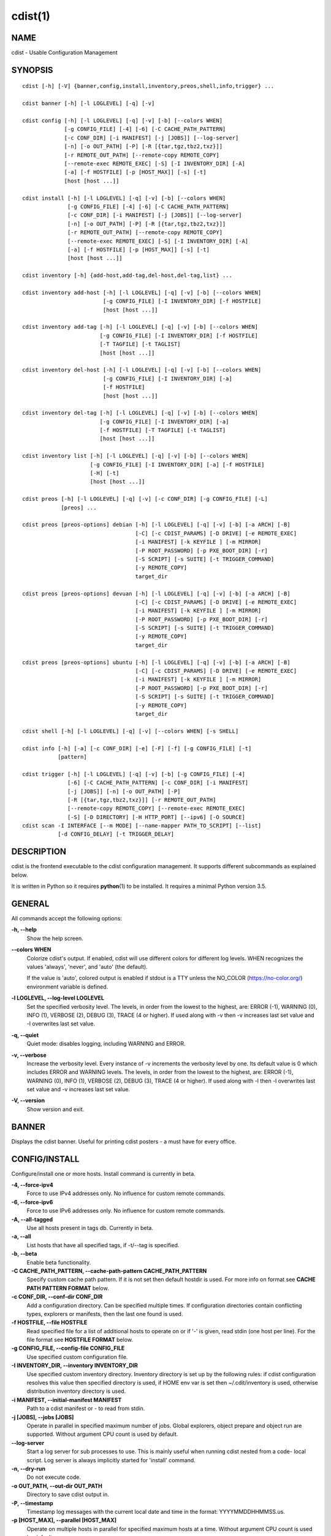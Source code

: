 cdist(1)
========

NAME
----
cdist - Usable Configuration Management


SYNOPSIS
--------

::

    cdist [-h] [-V] {banner,config,install,inventory,preos,shell,info,trigger} ...

    cdist banner [-h] [-l LOGLEVEL] [-q] [-v]

    cdist config [-h] [-l LOGLEVEL] [-q] [-v] [-b] [--colors WHEN]
                 [-g CONFIG_FILE] [-4] [-6] [-C CACHE_PATH_PATTERN]
                 [-c CONF_DIR] [-i MANIFEST] [-j [JOBS]] [--log-server]
                 [-n] [-o OUT_PATH] [-P] [-R [{tar,tgz,tbz2,txz}]]
                 [-r REMOTE_OUT_PATH] [--remote-copy REMOTE_COPY]
                 [--remote-exec REMOTE_EXEC] [-S] [-I INVENTORY_DIR] [-A]
                 [-a] [-f HOSTFILE] [-p [HOST_MAX]] [-s] [-t]
                 [host [host ...]]

    cdist install [-h] [-l LOGLEVEL] [-q] [-v] [-b] [--colors WHEN]
                  [-g CONFIG_FILE] [-4] [-6] [-C CACHE_PATH_PATTERN]
                  [-c CONF_DIR] [-i MANIFEST] [-j [JOBS]] [--log-server]
                  [-n] [-o OUT_PATH] [-P] [-R [{tar,tgz,tbz2,txz}]]
                  [-r REMOTE_OUT_PATH] [--remote-copy REMOTE_COPY]
                  [--remote-exec REMOTE_EXEC] [-S] [-I INVENTORY_DIR] [-A]
                  [-a] [-f HOSTFILE] [-p [HOST_MAX]] [-s] [-t]
                  [host [host ...]]

    cdist inventory [-h] {add-host,add-tag,del-host,del-tag,list} ...

    cdist inventory add-host [-h] [-l LOGLEVEL] [-q] [-v] [-b] [--colors WHEN]
                             [-g CONFIG_FILE] [-I INVENTORY_DIR] [-f HOSTFILE]
                             [host [host ...]]

    cdist inventory add-tag [-h] [-l LOGLEVEL] [-q] [-v] [-b] [--colors WHEN]
                            [-g CONFIG_FILE] [-I INVENTORY_DIR] [-f HOSTFILE]
                            [-T TAGFILE] [-t TAGLIST]
                            [host [host ...]]

    cdist inventory del-host [-h] [-l LOGLEVEL] [-q] [-v] [-b] [--colors WHEN]
                             [-g CONFIG_FILE] [-I INVENTORY_DIR] [-a]
                             [-f HOSTFILE]
                             [host [host ...]]

    cdist inventory del-tag [-h] [-l LOGLEVEL] [-q] [-v] [-b] [--colors WHEN]
                            [-g CONFIG_FILE] [-I INVENTORY_DIR] [-a]
                            [-f HOSTFILE] [-T TAGFILE] [-t TAGLIST]
                            [host [host ...]]

    cdist inventory list [-h] [-l LOGLEVEL] [-q] [-v] [-b] [--colors WHEN]
                         [-g CONFIG_FILE] [-I INVENTORY_DIR] [-a] [-f HOSTFILE]
                         [-H] [-t]
                         [host [host ...]]

    cdist preos [-h] [-l LOGLEVEL] [-q] [-v] [-c CONF_DIR] [-g CONFIG_FILE] [-L]
                [preos] ...

    cdist preos [preos-options] debian [-h] [-l LOGLEVEL] [-q] [-v] [-b] [-a ARCH] [-B]
                                       [-C] [-c CDIST_PARAMS] [-D DRIVE] [-e REMOTE_EXEC]
                                       [-i MANIFEST] [-k KEYFILE ] [-m MIRROR]
                                       [-P ROOT_PASSWORD] [-p PXE_BOOT_DIR] [-r]
                                       [-S SCRIPT] [-s SUITE] [-t TRIGGER_COMMAND]
                                       [-y REMOTE_COPY]
                                       target_dir

    cdist preos [preos-options] devuan [-h] [-l LOGLEVEL] [-q] [-v] [-b] [-a ARCH] [-B]
                                       [-C] [-c CDIST_PARAMS] [-D DRIVE] [-e REMOTE_EXEC]
                                       [-i MANIFEST] [-k KEYFILE ] [-m MIRROR]
                                       [-P ROOT_PASSWORD] [-p PXE_BOOT_DIR] [-r]
                                       [-S SCRIPT] [-s SUITE] [-t TRIGGER_COMMAND]
                                       [-y REMOTE_COPY]
                                       target_dir

    cdist preos [preos-options] ubuntu [-h] [-l LOGLEVEL] [-q] [-v] [-b] [-a ARCH] [-B]
                                       [-C] [-c CDIST_PARAMS] [-D DRIVE] [-e REMOTE_EXEC]
                                       [-i MANIFEST] [-k KEYFILE ] [-m MIRROR]
                                       [-P ROOT_PASSWORD] [-p PXE_BOOT_DIR] [-r]
                                       [-S SCRIPT] [-s SUITE] [-t TRIGGER_COMMAND]
                                       [-y REMOTE_COPY]
                                       target_dir

    cdist shell [-h] [-l LOGLEVEL] [-q] [-v] [--colors WHEN] [-s SHELL]

    cdist info [-h] [-a] [-c CONF_DIR] [-e] [-F] [-f] [-g CONFIG_FILE] [-t]
               [pattern]

    cdist trigger [-h] [-l LOGLEVEL] [-q] [-v] [-b] [-g CONFIG_FILE] [-4]
                  [-6] [-C CACHE_PATH_PATTERN] [-c CONF_DIR] [-i MANIFEST]
                  [-j [JOBS]] [-n] [-o OUT_PATH] [-P]
                  [-R [{tar,tgz,tbz2,txz}]] [-r REMOTE_OUT_PATH]
                  [--remote-copy REMOTE_COPY] [--remote-exec REMOTE_EXEC]
                  [-S] [-D DIRECTORY] [-H HTTP_PORT] [--ipv6] [-O SOURCE]
    cdist scan -I INTERFACE [--m MODE] [--name-mapper PATH_TO_SCRIPT] [--list]
               [-d CONFIG_DELAY] [-t TRIGGER_DELAY]


DESCRIPTION
-----------
cdist is the frontend executable to the cdist configuration management.
It supports different subcommands as explained below.

It is written in Python so it requires :strong:`python`\ (1) to be installed.
It requires a minimal Python version 3.5.

GENERAL
-------
All commands accept the following options:

**-h, --help**
    Show the help screen.

**--colors WHEN**
    Colorize cdist's output. If enabled, cdist will use different colors for
    different log levels.
    WHEN recognizes the values 'always', 'never', and 'auto' (the default).

    If the value is 'auto', colored output is enabled if stdout is a TTY
    unless the NO_COLOR (https://no-color.org/) environment variable is defined.

**-l LOGLEVEL, --log-level LOGLEVEL**
    Set the specified verbosity level. The levels, in
    order from the lowest to the highest, are: ERROR (-1),
    WARNING (0), INFO (1), VERBOSE (2), DEBUG (3), TRACE (4
    or higher). If used along with -v then -v increases
    last set value and -l overwrites last set value.

**-q, --quiet**
    Quiet mode: disables logging, including WARNING and ERROR.

**-v, --verbose**
    Increase the verbosity level. Every instance of -v
    increments the verbosity level by one. Its default
    value is 0 which includes ERROR and WARNING levels.
    The levels, in order from the lowest to the highest,
    are: ERROR (-1), WARNING (0), INFO (1), VERBOSE (2),
    DEBUG (3), TRACE (4 or higher). If used along with -l
    then -l overwrites last set value and -v increases
    last set value.

**-V, --version**
   Show version and exit.


BANNER
------
Displays the cdist banner. Useful for printing
cdist posters - a must have for every office.


CONFIG/INSTALL
--------------
Configure/install one or more hosts.
Install command is currently in beta.

**-4, --force-ipv4**
    Force to use IPv4 addresses only. No influence for
    custom remote commands.

**-6, --force-ipv6**
    Force to use IPv6 addresses only. No influence for
    custom remote commands.

**-A, --all-tagged**
    Use all hosts present in tags db. Currently in beta.

**-a, --all**
    List hosts that have all specified tags, if -t/--tag
    is specified.

**-b, --beta**
    Enable beta functionality.

**-C CACHE_PATH_PATTERN, --cache-path-pattern CACHE_PATH_PATTERN**
    Specify custom cache path pattern. If it is not set then
    default hostdir is used. For more info on format see
    :strong:`CACHE PATH PATTERN FORMAT` below.

**-c CONF_DIR, --conf-dir CONF_DIR**
    Add a configuration directory. Can be specified multiple times.
    If configuration directories contain conflicting types, explorers or
    manifests, then the last one found is used.

**-f HOSTFILE, --file HOSTFILE**
    Read specified file for a list of additional hosts to operate on
    or if '-' is given, read stdin (one host per line). For the file
    format see :strong:`HOSTFILE FORMAT` below.

**-g CONFIG_FILE, --config-file CONFIG_FILE**
    Use specified custom configuration file.

**-I INVENTORY_DIR, --inventory INVENTORY_DIR**
    Use specified custom inventory directory. Inventory
    directory is set up by the following rules: if cdist
    configuration resolves this value then specified
    directory is used, if HOME env var is set then
    ~/.cdit/inventory is used, otherwise distribution
    inventory directory is used.

**-i MANIFEST, --initial-manifest MANIFEST**
    Path to a cdist manifest or - to read from stdin.

**-j [JOBS], --jobs [JOBS]**
    Operate in parallel in specified maximum number of
    jobs. Global explorers, object prepare and object run
    are supported. Without argument CPU count is used by
    default.

**--log-server**
    Start a log server for sub processes to use. This is
    mainly useful when running cdist nested from a code-
    local script. Log server is always implicitly started
    for 'install' command.

**-n, --dry-run**
    Do not execute code.

**-o OUT_PATH, --out-dir OUT_PATH**
    Directory to save cdist output in.

**-P, --timestamp**
    Timestamp log messages with the current local date and time
    in the format: YYYYMMDDHHMMSS.us.

**-p [HOST_MAX], --parallel [HOST_MAX]**
    Operate on multiple hosts in parallel for specified
    maximum hosts at a time. Without argument CPU count is
    used by default.

**-R [{tar,tgz,tbz2,txz}], --use-archiving [{tar,tgz,tbz2,txz}]**
    Operate by using archiving with compression where
    appropriate. Supported values are: tar - tar archive,
    tgz - gzip tar archive (the default), tbz2 - bzip2 tar
    archive and txz - lzma tar archive. Currently in beta.

**-r REMOTE_OUT_PATH, --remote-out-dir REMOTE_OUT_PATH**
    Directory to save cdist output in on the target host.

**-S, --disable-saving-output-streams**
    Disable saving output streams.

**-s, --sequential**
    Operate on multiple hosts sequentially (default).

**--remote-copy REMOTE_COPY**
    Command to use for remote copy (should behave like scp).

**--remote-exec REMOTE_EXEC**
    Command to use for remote execution (should behave like ssh).

**-t, --tag**
    Host is specified by tag, not hostname/address; list
    all hosts that contain any of specified tags.
    Currently in beta.

HOSTFILE FORMAT
~~~~~~~~~~~~~~~
The HOSTFILE contains one host per line.
A comment is started with '#' and continues to the end of the line.
Any leading and trailing whitespace on a line is ignored.
Empty lines are ignored/skipped.


The Hostfile lines are processed as follows. First, all comments are
removed. Then all leading and trailing whitespace characters are stripped.
If such a line results in empty line it is ignored/skipped. Otherwise,
host string is used.

CACHE PATH PATTERN FORMAT
~~~~~~~~~~~~~~~~~~~~~~~~~
Cache path pattern specifies path for a cache directory subdirectory.
In the path, '%N' will be substituted by the target host, '%h' will
be substituted by the calculated host directory, '%P' will be substituted
by the current process id. All format codes that
:strong:`python` :strong:`datetime.strftime()` function supports, except
'%h', are supported. These date/time directives format cdist config/install
start time.

If empty pattern is specified then default calculated host directory
is used.

Calculated host directory is a hash of a host cdist operates on.

Resulting path is used to specify cache path subdirectory under which
current host cache data are saved.


INVENTORY
---------
Manage inventory database.
Currently in beta with all sub-commands.


INVENTORY ADD-HOST
------------------
Add host(s) to inventory database.

**host**
    Host(s) to add.

**-b, --beta**
    Enable beta functionality.

**-f HOSTFILE, --file HOSTFILE**
    Read additional hosts to add from specified file or
    from stdin if '-' (each host on separate line).
    Hostfile format is the same as config hostfile format.

**-g CONFIG_FILE, --config-file CONFIG_FILE**
    Use specified custom configuration file.

**-I INVENTORY_DIR, --inventory INVENTORY_DIR**
    Use specified custom inventory directory. Inventory
    directory is set up by the following rules: if cdist
    configuration resolves this value then specified
    directory is used, if HOME env var is set then
    ~/.cdit/inventory is used, otherwise distribution
    inventory directory is used.


INVENTORY ADD-TAG
-----------------
Add tag(s) to inventory database.

**host**
    List of host(s) for which tags are added.

**-b, --beta**
    Enable beta functionality.

**-f HOSTFILE, --file HOSTFILE**
    Read additional hosts to add tags from specified file
    or from stdin if '-' (each host on separate line).
    Hostfile format is the same as config hostfile format.

**-g CONFIG_FILE, --config-file CONFIG_FILE**
    Use specified custom configuration file.

**-I INVENTORY_DIR, --inventory INVENTORY_DIR**
    Use specified custom inventory directory. Inventory
    directory is set up by the following rules: if cdist
    configuration resolves this value then specified
    directory is used, if HOME env var is set then
    ~/.cdit/inventory is used, otherwise distribution
    inventory directory is used.

**-T TAGFILE, --tag-file TAGFILE**
    Read additional tags to add from specified file or
    from stdin if '-' (each tag on separate line).
    Tagfile format is the same as config hostfile format.

**-t TAGLIST, --taglist TAGLIST**
    Tag list to be added for specified host(s), comma
    separated values.


INVENTORY DEL-HOST
------------------
Delete host(s) from inventory database.

**host**
    Host(s) to delete.

**-a, --all**
    Delete all hosts.

**-b, --beta**
    Enable beta functionality.

**-f HOSTFILE, --file HOSTFILE**
    Read additional hosts to delete from specified file or
    from stdin if '-' (each host on separate line).
    Hostfile format is the same as config hostfile format.

**-g CONFIG_FILE, --config-file CONFIG_FILE**
    Use specified custom configuration file.

**-I INVENTORY_DIR, --inventory INVENTORY_DIR**
    Use specified custom inventory directory. Inventory
    directory is set up by the following rules: if cdist
    configuration resolves this value then specified
    directory is used, if HOME env var is set then
    ~/.cdit/inventory is used, otherwise distribution
    inventory directory is used.


INVENTORY DEL-TAG
-----------------
Delete tag(s) from inventory database.

**host**
    List of host(s) for which tags are deleted.

**-a, --all**
    Delete all tags for specified host(s).

**-b, --beta**
    Enable beta functionality.

**-f HOSTFILE, --file HOSTFILE**
    Read additional hosts to delete tags for from
    specified file or from stdin if '-' (each host on
    separate line). Hostfile format is the same as
    config hostfile format.

**-g CONFIG_FILE, --config-file CONFIG_FILE**
    Use specified custom configuration file.

**-I INVENTORY_DIR, --inventory INVENTORY_DIR**
    Use specified custom inventory directory. Inventory
    directory is set up by the following rules: if cdist
    configuration resolves this value then specified
    directory is used, if HOME env var is set then
    ~/.cdit/inventory is used, otherwise distribution
    inventory directory is used.

**-T TAGFILE, --tag-file TAGFILE**
    Read additional tags from specified file or from stdin
    if '-' (each tag on separate line).
    Tagfile format is the same as config hostfile format.

**-t TAGLIST, --taglist TAGLIST**
    Tag list to be deleted for specified host(s), comma
    separated values.


INVENTORY LIST
--------------
List inventory database.

**host**
    Host(s) to list.

**-a, --all**
    List hosts that have all specified tags, if -t/--tag
    is specified.

**-b, --beta**
    Enable beta functionality.

**-f HOSTFILE, --file HOSTFILE**
    Read additional hosts to list from specified file or
    from stdin if '-' (each host on separate line). If no
    host or host file is specified then, by default, list
    all. Hostfile format is the same as config hostfile format.

**-g CONFIG_FILE, --config-file CONFIG_FILE**
    Use specified custom configuration file.

**-H, --host-only**
    Suppress tags listing.

**-I INVENTORY_DIR, --inventory INVENTORY_DIR**
    Use specified custom inventory directory. Inventory
    directory is set up by the following rules: if cdist
    configuration resolves this value then specified
    directory is used, if HOME env var is set then
    ~/.cdit/inventory is used, otherwise distribution
    inventory directory is used.

**-t, --tag**
    Host is specified by tag, not hostname/address; list
    all hosts that contain any of specified tags.


PREOS
-----
Create PreOS.

**-c CONF_DIR, --conf-dir CONF_DIR**
    Add configuration directory (one that contains "preos" subdirectory).

**-g CONFIG_FILE, --config-file CONFIG_FILE**
    Use specified custom configuration file.

**-L, --list-preoses**
    List available PreOS-es.

Currently, the following PreOS-es are supported:

* debian
* ubuntu
* devuan


PREOS DEBIAN/DEVUAN
-------------------

**target_dir**
    target directory where PreOS will be bootstrapped

**-a ARCH, --arch ARCH**
    target debootstrap architecture, by default 'amd64'

**-B, --bootstrap**
    do bootstrap step

**-b, --beta**
    Enable beta functionality.

**-C, --configure**
    do configure step

**-c CDIST_PARAMS, --cdist-params CDIST_PARAMS**
    parameters that will be passed to cdist config, by
    default '-v' is used

**-D DRIVE, --drive-boot DRIVE**
   create bootable PreOS on specified drive

**-e REMOTE_EXEC, --remote-exec REMOTE_EXEC**
    remote exec that cdist config will use, by default
    internal script is used

**-i MANIFEST, --init-manifest MANIFEST**
    init manifest that cdist config will use, by default
    internal init manifest is used

**-k KEYFILE, --keyfile KEYFILE**
    ssh key files that will be added to cdist config;
    '``__ssh_authorized_keys root ...``' type is appended to initial manifest

**-m MIRROR, --mirror MIRROR**
    use specified mirror for debootstrap

**-P ROOT_PASSWORD, --root-password ROOT_PASSWORD**
    Set specified password for root, generated by default

**-p PXE_BOOT_DIR, --pxe-boot-dir PXE_BOOT_DIR**
    PXE boot directory

**-r, --rm-bootstrap-dir**
    remove target directory after finishing

**-S SCRIPT, --script SCRIPT**
    use specified script for debootstrap

**-s SUITE, --suite SUITE**
    suite used for debootstrap, by default 'stable'

**-t TRIGGER_COMMAND, --trigger-command TRIGGER_COMMAND**
    trigger command that will be added to cdist config;
    '``__cdist_preos_trigger http ...``' type is appended to initial manifest

**-y REMOTE_COPY, --remote-copy REMOTE_COPY**
    remote copy that cdist config will use, by default
    internal script is used


PREOS UBUNTU
------------

**target_dir**
    target directory where PreOS will be bootstrapped

**-a ARCH, --arch ARCH**
    target debootstrap architecture, by default 'amd64'

**-B, --bootstrap**
    do bootstrap step

**-b, --beta**
    Enable beta functionality.

**-C, --configure**
    do configure step

**-c CDIST_PARAMS, --cdist-params CDIST_PARAMS**
    parameters that will be passed to cdist config, by
    default '-v' is used

**-D DRIVE, --drive-boot DRIVE**
   create bootable PreOS on specified drive

**-e REMOTE_EXEC, --remote-exec REMOTE_EXEC**
    remote exec that cdist config will use, by default
    internal script is used

**-i MANIFEST, --init-manifest MANIFEST**
    init manifest that cdist config will use, by default
    internal init manifest is used

**-k KEYFILE, --keyfile KEYFILE**
    ssh key files that will be added to cdist config;
    '``__ssh_authorized_keys root ...``' type is appended to initial manifest

**-m MIRROR, --mirror MIRROR**
    use specified mirror for debootstrap

**-P ROOT_PASSWORD, --root-password ROOT_PASSWORD**
    Set specified password for root, generated by default

**-p PXE_BOOT_DIR, --pxe-boot-dir PXE_BOOT_DIR**
    PXE boot directory

**-r, --rm-bootstrap-dir**
    remove target directory after finishing

**-S SCRIPT, --script SCRIPT**
    use specified script for debootstrap

**-s SUITE, --suite SUITE**
    suite used for debootstrap, by default 'xenial'

**-t TRIGGER_COMMAND, --trigger-command TRIGGER_COMMAND**
    trigger command that will be added to cdist config;
    '``__cdist_preos_trigger http ...``' type is appended to initial manifest

**-y REMOTE_COPY, --remote-copy REMOTE_COPY**
    remote copy that cdist config will use, by default
    internal script is used


SHELL
-----
This command allows you to spawn a shell that enables access
to the types as commands. It can be thought as an
"interactive manifest" environment. See below for example
usage. Its primary use is for debugging type parameters.

**-s SHELL, --shell SHELL**
    Select shell to use, defaults to current shell. Used shell should
    be POSIX compatible shell.


INFO
----
Display information for cdist (global explorers, types).

**pattern**
    Glob pattern. If it contains special characters('?', '*', '[') then it is
    used as specified, otherwise it is translated to `*pattern*`.

**-h, --help**
    Show help message and exit.

**-a, --all**
    Display all info. This is the default.

**-c CONF_DIR, --conf-dir CONF_DIR**
    Add configuration directory (can be repeated).

**-e, --global-explorers**
    Display info for global explorers.

**-F, --fixed-string**
    Interpret pattern as a fixed string.

**-f, --full**
    Display full details.

**-g CONFIG_FILE, --config-file CONFIG_FILE**
    Use specified custom configuration file.

**-t, --types**
    Display info for types.

TRIGGER
-------
Start trigger (simple http server) that waits for connections. When host
connects then it triggers config or install command and then cdist
config/install is executed which configures/installs host.
When triggered cdist will try to reverse DNS lookup for host name and if
host name is dervied then it is used for running cdist config. If no
host name is resolved then IP address is used.
Request path recognizes following requests:

* :strong:`/cdist/config/.*` for config
* :strong:`/cdist/install/.*` for install.

This command returns the following response codes to client requests:

* 200 for success
* 599 for cdist run errors
* 500 for cdist/server errors.

**-4, -force-ipv4**
    Force to use IPv4 addresses only. No influence for
    custom remote commands.

**-6, --force-ipv6**
    Force to use IPv6 addresses only. No influence for
    custom remote commands.

**-C CACHE_PATH_PATTERN, --cache-path-pattern CACHE_PATH_PATTERN**
    Specify custom cache path pattern. If it is not set
    then default hostdir is used.

**-c CONF_DIR, --conf-dir CONF_DIR**
    Add configuration directory (can be repeated, last one
    wins).

**-D DIRECTORY, --directory DIRECTORY**
    Where to create local files

**-g CONFIG_FILE, --config-file CONFIG_FILE**
    Use specified custom configuration file.

**-H HTTP_PORT, --http-port HTTP_PORT**
    Create trigger listener via http on specified port

**-i MANIFEST, --initial-manifest MANIFEST**
    Path to a cdist manifest or '-' to read from stdin.

**--ipv6**
    Listen to both IPv4 and IPv6 (instead of only IPv4)

**-j [JOBS], --jobs [JOBS]**
    Operate in parallel in specified maximum number of
    jobs. Global explorers, object prepare and object run
    are supported. Without argument CPU count is used by
    default. Currently in beta.

**-n, --dry-run**
    Do not execute code.

**-O SOURCE, --source SOURCE**
    Which file to copy for creation

**-o OUT_PATH, --out-dir OUT_PATH**
    Directory to save cdist output in.

**-P, --timestamp**
    Timestamp log messages with the current local date and
    time in the format: YYYYMMDDHHMMSS.us.

**-R [{tar,tgz,tbz2,txz}], --use-archiving [{tar,tgz,tbz2,txz}]**
    Operate by using archiving with compression where
    appropriate. Supported values are: tar - tar archive,
    tgz - gzip tar archive (the default), tbz2 - bzip2 tar
    archive and txz - lzma tar archive. Currently in beta.

**-r REMOTE_OUT_PATH, --remote-out-dir REMOTE_OUT_PATH**
    Directory to save cdist output in on the target host.

**--remote-copy REMOTE_COPY**
    Command to use for remote copy (should behave like
    scp).

**--remote-exec REMOTE_EXEC**
    Command to use for remote execution (should behave
    like ssh).

**-S, --disable-saving-output-streams**
    Disable saving output streams.

SCAN
----

Runs cdist as a daemon that discover/watch on hosts and reconfigure them
periodically.

**-I INTERFACE, --interfaces INTERFACE**
    Interface to listen on. Can be specified multiple times.

**-m MODE, --mode MODE**
    Scanner components to enable. Can be specified multiple time to enable more
    than one component. Supported modes are: scan, trigger and config. Defaults
    to tiggger and scan.

**--name-mapper PATH_TO_SCRIPT**
    Path to script used to resolve a remote host name from an IPv6 address.

**--list**
    List known hosts and exit.

**-d CONFIG_DELAY, --config-delay CONFIG_DELAY**
    How long (seconds) to wait before reconfiguring after last try (config mode only).

**-t TRIGGER_DELAY, --tigger-delay TRIGGER_DELAY**
    How long (seconds) to wait between ICMPv6 echo requests (trigger mode only).

CONFIGURATION
-------------
cdist obtains configuration data from the following sources in the following
order (from higher to lower precedence):

    #. command-line options
    #. configuration file specified at command-line
    #. configuration file specified in CDIST_CONFIG_FILE environment variable
    #. environment variables
    #. user's configuration file (first one found of ~/.cdist.cfg, $XDG_CONFIG_HOME/cdist/cdist.cfg, in specified order)
    #. system-wide configuration file (/etc/cdist.cfg).

CONFIGURATION FILE FORMAT
~~~~~~~~~~~~~~~~~~~~~~~~~
cdist configuration file is in the INI file format. Currently it supports
only [GLOBAL] section.
The possible keywords and their meanings are as follows:

:strong:`archiving`
    Use specified archiving. Valid values include:
    'none', 'tar', 'tgz', 'tbz2' and 'txz'.

:strong:`beta`
    Enable beta functionality. It recognizes boolean values from
    'yes'/'no', 'on'/'off', 'true'/'false' and '1'/'0'.

:strong:`cache_path_pattern`
    Specify cache path pattern.

:strong:`colored_output`
    Colorize cdist's output. cf. the :code:`--colors` option.

:strong:`conf_dir`
    List of configuration directories separated with the character conventionally
    used by the operating system to separate search path components (as in PATH),
    such as ':' for POSIX or ';' for Windows.
    If also specified at command line then values from command line are
    appended to this value.

:strong:`init_manifest`
    Specify default initial manifest.

:strong:`inventory_dir`
    Specify inventory directory.

:strong:`jobs`
    Specify number of jobs for parallel processing. If -1 then the default,
    number of CPU's in the system is used. If 0 then parallel processing in
    jobs is disabled. If set to positive number then specified maximum
    number of processes will be used.

:strong:`local_shell`
    Shell command used for local execution.

:strong:`out_path`
    Directory to save cdist output in.

:strong:`parallel`
    Process hosts in parallel. If -1 then the default, number of CPU's in
    the system is used. If 0 then parallel processing of hosts is disabled.
    If set to positive number then specified maximum number of processes
    will be used.

:strong:`remote_copy`
    Command to use for remote copy (should behave like scp).

:strong:`remote_exec`
    Command to use for remote execution (should behave like ssh).

:strong:`remote_out_path`
    Directory to save cdist output in on the target host.

:strong:`remote_shell`
    Shell command at remote host used for remote execution.

:strong:`save_output_streams`
    Enable/disable saving output streams (enabled by default).
    It recognizes boolean values from 'yes'/'no', 'on'/'off', 'true'/'false'
    and '1'/'0'.

:strong:`timestamp`
    Timestamp log messages with the current local date and time
    in the format: YYYYMMDDHHMMSS.us.

:strong:`verbosity`
    Set verbosity level. Valid values are:
    'ERROR', 'WARNING', 'INFO', 'VERBOSE', 'DEBUG', 'TRACE' and 'OFF'.


FILES
-----
~/.cdist
    Your personal cdist config directory. If exists it will be
    automatically used.
~/.cdist/cache
    Local cache directory.
~/.cdist/inventory
    The home inventory directory. If ~/.cdist exists it will be used as
    default inventory directory.
~/.cdist/preos
    PreOS plugins directory, if existing.
cdist/conf
    The distribution configuration directory. It contains official types and
    explorers. This path is relative to cdist installation directory.
cdist/inventory
    The distribution inventory directory.
    This path is relative to cdist installation directory.
cdist/preos
    The distribution PreOS plugins directory.
/etc/cdist.cfg
    Global cdist configuration file, if exists.
~/.cdist.cfg or $XDG_CONFIG_HOME/cdist/cdist.cfg
    Local cdist configuration file, if exists.

NOTES
-----
cdist detects if host is specified by IPv6 address. If so then remote_copy
command is executed with host address enclosed in square brackets
(see :strong:`scp`\ (1)).

EXAMPLES
--------

.. code-block:: sh

    # Configure ikq05.ethz.ch with debug enabled
    % cdist config -vvv ikq05.ethz.ch

    # Configure hosts in parallel and use a different configuration directory
    % cdist config -c ~/p/cdist-nutzung \
        -p ikq02.ethz.ch ikq03.ethz.ch ikq04.ethz.ch

    # Use custom remote exec / copy commands
    % cdist config --remote-exec /path/to/my/remote/exec \
        --remote-copy /path/to/my/remote/copy \
        -p ikq02.ethz.ch ikq03.ethz.ch ikq04.ethz.ch

    # Configure hosts read from file loadbalancers
    % cdist config -f loadbalancers

    # Configure hosts read from file web.hosts using 16 parallel jobs
    % cdist config -j 16 -f web.hosts

    # Display banner
    cdist banner

    # Show help
    % cdist --help

    # Show Version
    % cdist --version

    # Enter a shell that has access to emulated types
    % cdist shell
    % __git
    usage: __git --source SOURCE [--state STATE] [--branch BRANCH]
                 [--group GROUP] [--owner OWNER] [--mode MODE] object_id

    # Install ikq05.ethz.ch with debug enabled
    % cdist install -vvv ikq05.ethz.ch

    # List inventory content
    % cdist inventory list -b

    # List inventory for specified host localhost
    % cdist inventory list -b localhost

    # List inventory for specified tag loadbalancer
    % cdist inventory list -b -t loadbalancer

    # Add hosts to inventory
    % cdist inventory add-host -b web1 web2 web3

    # Delete hosts from file old-hosts from inventory
    % cdist inventory del-host -b -f old-hosts

    # Add tags to specified hosts
    % cdist inventory add-tag -b -t europe,croatia,web,static web1 web2

    # Add tag to all hosts in inventory
    % cdist inventory add-tag -b -t vm

    # Delete all tags from specified host
    % cdist inventory del-tag -b -a localhost

    # Delete tags read from stdin from hosts specified by file hosts
    % cdist inventory del-tag -b -T - -f hosts

    # Configure hosts from inventory with any of specified tags
    % cdist config -b -t web dynamic

    # Configure hosts from inventory with all specified tags
    % cdist config -b -t -a web dynamic

    # Configure all hosts from inventory db
    $ cdist config -b -A

    # Create default debian PreOS in debug mode with config
    # trigger command
    $ cdist preos debian /preos/preos-debian -vvvv -C \
        -k ~/.ssh/id_rsa.pub -p /preos/pxe-debian \
        -t "/usr/bin/curl 192.168.111.5:3000/config/"

    # Create ubuntu PreOS with install trigger command
    $ cdist preos ubuntu /preos/preos-ubuntu -C \
        -k ~/.ssh/id_rsa.pub -p /preos/pxe-ubuntu \
        -t "/usr/bin/curl 192.168.111.5:3000/install/"

    # Create ubuntu PreOS on drive /dev/sdb with install trigger command
    # and set root password to 'password'.
    $ cdist preos ubuntu /mnt -B -C \
        -k ~/.ssh/id_rsa.pub -D /dev/sdb \
        -t "/usr/bin/curl 192.168.111.5:3000/install/" \
        -P password

    # Start trigger in verbose mode that will configure host using specified
    # init manifest
    % cdist trigger -v -i ~/.cdist/manifest/init-for-triggered


ENVIRONMENT
-----------
TMPDIR, TEMP, TMP
    Setup the base directory for the temporary directory.
    See http://docs.python.org/py3k/library/tempfile.html for
    more information. This is rather useful, if the standard
    directory used does not allow executables.

CDIST_PATH
    Colon delimited list of config directories.

CDIST_LOCAL_SHELL
    Selects shell for local script execution, defaults to /bin/sh.

CDIST_REMOTE_SHELL
    Selects shell for remote script execution, defaults to /bin/sh.

CDIST_OVERRIDE
    Allow overwriting type parameters.

CDIST_ORDER_DEPENDENCY
    Create dependencies based on the execution order.
    Note that in version 6.2.0 semantic of this processing mode is
    finally fixed and well defined.

CDIST_REMOTE_EXEC
    Use this command for remote execution (should behave like ssh).

CDIST_REMOTE_COPY
    Use this command for remote copy (should behave like scp).

CDIST_INVENTORY_DIR
    Use this directory as inventory directory.

CDIST_BETA
    Enable beta functionality.

CDIST_CACHE_PATH_PATTERN
    Custom cache path pattern.

CDIST_COLORED_OUTPUT
    Colorize cdist's output. cf. the :code:`--colors` option.

CDIST_CONFIG_FILE
    Custom configuration file.


EXIT STATUS
-----------
The following exit values shall be returned:

0   Successful completion.

1   One or more host configurations failed.


AUTHORS
-------
Originally written by Nico Schottelius <nico-cdist--@--schottelius.org>
and Steven Armstrong <steven-cdist--@--armstrong.cc>.


CAVEATS
-------
When operating in parallel, either by operating in parallel for each host
(-p/--parallel) or by parallel jobs within a host (-j/--jobs), and depending
on target SSH server and its configuration you may encounter connection drops.
This is controlled with sshd :strong:`MaxStartups` configuration options.
You may also encounter session open refusal. This happens with ssh multiplexing
when you reach maximum number of open sessions permitted per network
connection. In this case ssh will disable multiplexing.
This limit is controlled with sshd :strong:`MaxSessions` configuration
options. For more details refer to :strong:`sshd_config`\ (5).

When requirements for the same object are defined in different manifests (see
example below), for example, in init manifest and in some other type manifest
and those requirements differ then dependency resolver cannot detect
dependencies correctly. This happens because cdist cannot prepare all objects first
and run all objects afterwards. Some object can depend on the result of type
explorer(s) and explorers are executed during object run. cdist will detect
such case and display a warning message. An example of such a case:

.. code-block:: sh

    init manifest:
        __a a
        require="__e/e" __b b
        require="__f/f" __c c
        __e e
        __f f
        require="__c/c" __d d
        __g g
        __h h

    type __g manifest:
        require="__c/c __d/d" __a a

    Warning message:
        WARNING: cdisttesthost: Object __a/a already exists with requirements:
        /usr/home/darko/ungleich/cdist/cdist/test/config/fixtures/manifest/init-deps-resolver /tmp/tmp.cdist.test.ozagkg54/local/759547ff4356de6e3d9e08522b0d0807/data/conf/type/__g/manifest: set()
        /tmp/tmp.cdist.test.ozagkg54/local/759547ff4356de6e3d9e08522b0d0807/data/conf/type/__g/manifest: {'__c/c', '__d/d'}
        Dependency resolver could not handle dependencies as expected.

COPYING
-------
Copyright \(C) 2011-2020 Nico Schottelius. Free use of this software is
granted under the terms of the GNU General Public License v3 or later (GPLv3+).
